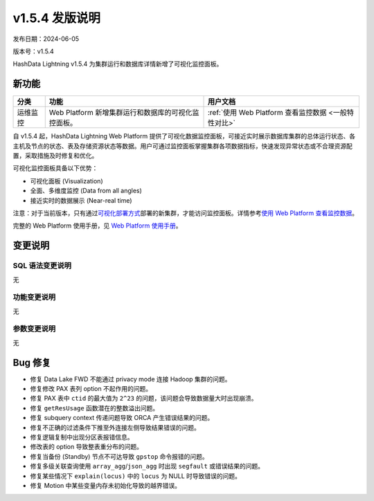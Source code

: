 v1.5.4 发版说明
====================

发布日期：2024-06-05

版本号：v1.5.4

HashData Lightning v1.5.4 为集群运行和数据库详情新增了可视化监控面板。

新功能
--------

.. list-table:: 
   :header-rows: 1

   * - 分类
     - 功能
     - 用户文档
   * - 运维监控
     - Web Platform 新增集群运行和数据库的可视化监控面板。
     - :ref:`使用 Web Platform 查看监控数据 <一般特性对比>`

自 v1.5.4 起，HashData Lightning Web Platform 提供了可视化数据监控面板，可接近实时展示数据库集群的总体运行状态、各主机及节点的状态、表及存储资源状态等数据。用户可通过监控面板掌握集群各项数据指标，快速发现异常状态或不合理资源配置，采取措施及时修复和优化。

可视化监控面板具备以下优势：

- 可视化面板 (Visualization)
- 全面、多维度监控 (Data from all angles)
- 接近实时的数据展示 (Near-real time)

.. image:: ../../images/web-platform-dashboard.png
   :alt: Web Platform

注意：对于当前版本，只有通过\ `可视化部署方式 <../product-architecture>`__\ 部署的新集群，才能访问监控面板。详情参考\ `使用
Web Platform
查看监控数据 <https://hashdata.feishu.cn/wiki/Y58SwRouuifPt0kRAxacxEGRn4g>`__\。

完整的 Web Platform 使用手册，见 `Web Platform
使用手册 <https://hashdata.feishu.cn/wiki/XBgnwPh7fiOITfkAcoBcO1WqnIg?fromScene=spaceOverview>`__\。

变更说明
---------

SQL 语法变更说明
~~~~~~~~~~~~~~~~

无

功能变更说明
~~~~~~~~~~~~

无

参数变更说明
~~~~~~~~~~~~

无

Bug 修复
--------

- 修复 Data Lake FWD 不能通过 privacy mode 连接 Hadoop 集群的问题。
- 修复修改 PAX 表列 option 不起作用的问题。
- 修复 PAX 表中 ``ctid`` 的最大值为 ``2^23`` 的问题，该问题会导致数据量大时出现崩溃。
- 修复 ``getResUsage`` 函数潜在的整数溢出问题。
- 修复 subquery context 传递问题导致 ORCA 产生错误结果的问题。
- 修复不正确的过滤条件下推至外连接左侧导致结果错误的问题。
- 修复逻辑复制中出现分区表报错信息。
- 修改表的 option 导致整表重分布的问题。
- 修复当备份 (Standby) 节点不可达导致 ``gpstop`` 命令报错的问题。
- 修复多级关联查询使用 ``array_agg``/``json_agg`` 时出现 ``segfault`` 或错误结果的问题。
- 修复某些情况下 ``explain(locus)`` 中的 ``locus`` 为 NULL 时导致错误的问题。
- 修复 Motion 中某些变量内存未初始化导致的越界错误。

.. 使用 `xx` 请参见 :doc:`../product-architecture`

.. :ref:`监控 <架构介绍>`


.. .. table:: Grid Table Demo
..    :name: table-gridtable

   .. +----------+-----------------------------------------------------+------------------------+
   .. | 分类     | 功能                                                | 用户文档               |
   .. +==========+=====================================================+========================+
   .. | 运维监控 | Web Platform 新增集群运行和数据库的可视化监控面板。 | :ref:`监控 <使用场景>` |
   .. +----------+-----------------------------------------------------+------------------------+
